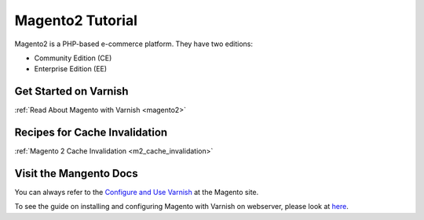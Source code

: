 .. _tut_magento2:

*****************
Magento2 Tutorial
*****************

Magento2 is a PHP-based e-commerce platform.
They have two editions:

- Community Edition (CE)

- Enterprise Edition (EE)


Get Started on Varnish
======================

:ref:`Read About Magento with Varnish <magento2>`



Recipes for Cache Invalidation
==============================

:ref:`Magento 2 Cache Invalidation <m2_cache_invalidation>`


Visit the Mangento Docs
=======================
You can always refer to the `Configure and Use Varnish <http://devdocs.magento.com/guides/v2.0/config~guide/varnish/config~varnish.html>`_
at the Magento site.

To see the guide on installing and configuring Magento with Varnish on webserver,
please look at `here <http://devdocs.magento.com/guides/v2.0/config~guide/varnish/config~varnish~configure.html>`_.


.. toctree:

  /magento2/m2_cache_invalidation
  /magento2/index
